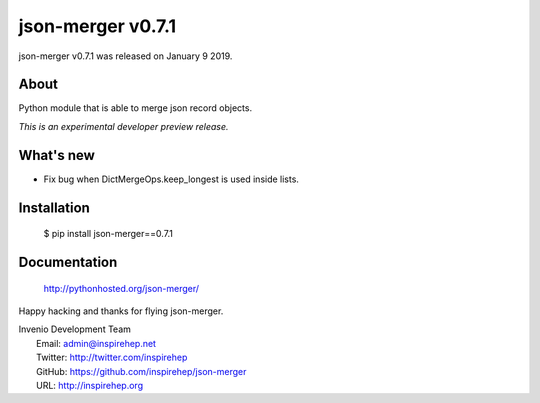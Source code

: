 ====================
 json-merger v0.7.1
====================

json-merger v0.7.1 was released on January 9 2019.

About
-----

Python module that is able to merge json record objects.

*This is an experimental developer preview release.*

What's new
----------

- Fix bug when DictMergeOps.keep_longest is used inside lists.

Installation
------------

   $ pip install json-merger==0.7.1

Documentation
-------------

   http://pythonhosted.org/json-merger/

Happy hacking and thanks for flying json-merger.

| Invenio Development Team
|   Email: admin@inspirehep.net
|   Twitter: http://twitter.com/inspirehep
|   GitHub: https://github.com/inspirehep/json-merger
|   URL: http://inspirehep.org
